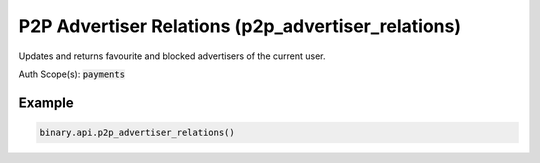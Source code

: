 
P2P Advertiser Relations (p2p_advertiser_relations)
====================================================================================

Updates and returns favourite and blocked advertisers of the current user.

Auth Scope(s): :code:`payments`


.. py:method:: p2p_advertiser_relations(add_blocked: Optional[List] = None, add_favourites: Optional[List] = None, remove_blocked: Optional[List] = None, remove_favourites: Optional[List] = None, passthrough: Optional[Any] = None, req_id: Optional[int] = None) -> int

   :param add_blocked: IDs of advertisers to block.
   :type add_blocked: Optional[List]
   :param add_favourites: IDs of advertisers to add as favourites.
   :type add_favourites: Optional[List]
   :param remove_blocked: IDs of advertisers to remove from blocked.
   :type remove_blocked: Optional[List]
   :param remove_favourites: IDs of advertisers to remove from favourites.
   :type remove_favourites: Optional[List]
   :param passthrough: [Optional] Used to pass data through the websocket, which may be retrieved via the `echo_req` output field.
   :type passthrough: Optional[Any]
   :param req_id: [Optional] Used to map request to response.
   :type req_id: Optional[int]
   :returns: req_id
   :rtype: int


Example
"""""""

.. code-block:: python
  :name: binary.api.p2p_advertiser_relations

  binary.api.p2p_advertiser_relations()

.. seealso::
   * `Binary API Docs for p2p_advertiser_relations <https://developers.binary.com/api/#p2p_advertiser_relations>`_
    